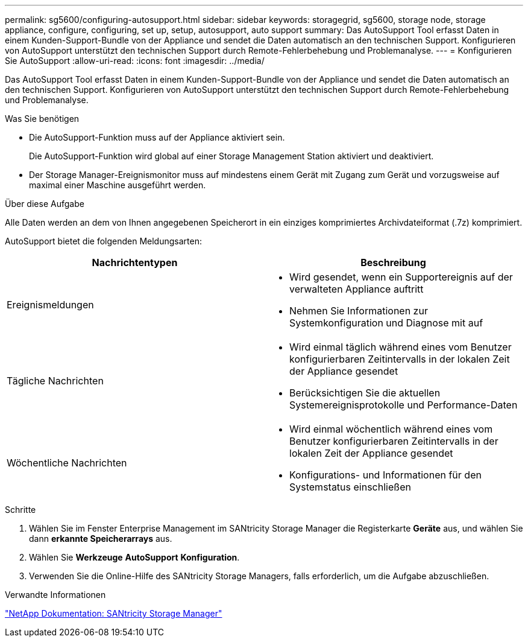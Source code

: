 ---
permalink: sg5600/configuring-autosupport.html 
sidebar: sidebar 
keywords: storagegrid, sg5600, storage node, storage appliance, configure, configuring, set up, setup, autosupport, auto support 
summary: Das AutoSupport Tool erfasst Daten in einem Kunden-Support-Bundle von der Appliance und sendet die Daten automatisch an den technischen Support. Konfigurieren von AutoSupport unterstützt den technischen Support durch Remote-Fehlerbehebung und Problemanalyse. 
---
= Konfigurieren Sie AutoSupport
:allow-uri-read: 
:icons: font
:imagesdir: ../media/


[role="lead"]
Das AutoSupport Tool erfasst Daten in einem Kunden-Support-Bundle von der Appliance und sendet die Daten automatisch an den technischen Support. Konfigurieren von AutoSupport unterstützt den technischen Support durch Remote-Fehlerbehebung und Problemanalyse.

.Was Sie benötigen
* Die AutoSupport-Funktion muss auf der Appliance aktiviert sein.
+
Die AutoSupport-Funktion wird global auf einer Storage Management Station aktiviert und deaktiviert.

* Der Storage Manager-Ereignismonitor muss auf mindestens einem Gerät mit Zugang zum Gerät und vorzugsweise auf maximal einer Maschine ausgeführt werden.


.Über diese Aufgabe
Alle Daten werden an dem von Ihnen angegebenen Speicherort in ein einziges komprimiertes Archivdateiformat (.7z) komprimiert.

AutoSupport bietet die folgenden Meldungsarten:

|===
| Nachrichtentypen | Beschreibung 


 a| 
Ereignismeldungen
 a| 
* Wird gesendet, wenn ein Supportereignis auf der verwalteten Appliance auftritt
* Nehmen Sie Informationen zur Systemkonfiguration und Diagnose mit auf




 a| 
Tägliche Nachrichten
 a| 
* Wird einmal täglich während eines vom Benutzer konfigurierbaren Zeitintervalls in der lokalen Zeit der Appliance gesendet
* Berücksichtigen Sie die aktuellen Systemereignisprotokolle und Performance-Daten




 a| 
Wöchentliche Nachrichten
 a| 
* Wird einmal wöchentlich während eines vom Benutzer konfigurierbaren Zeitintervalls in der lokalen Zeit der Appliance gesendet
* Konfigurations- und Informationen für den Systemstatus einschließen


|===
.Schritte
. Wählen Sie im Fenster Enterprise Management im SANtricity Storage Manager die Registerkarte *Geräte* aus, und wählen Sie dann *erkannte Speicherarrays* aus.
. Wählen Sie *Werkzeuge* *AutoSupport* *Konfiguration*.
. Verwenden Sie die Online-Hilfe des SANtricity Storage Managers, falls erforderlich, um die Aufgabe abzuschließen.


.Verwandte Informationen
http://mysupport.netapp.com/documentation/productlibrary/index.html?productID=61197["NetApp Dokumentation: SANtricity Storage Manager"^]
